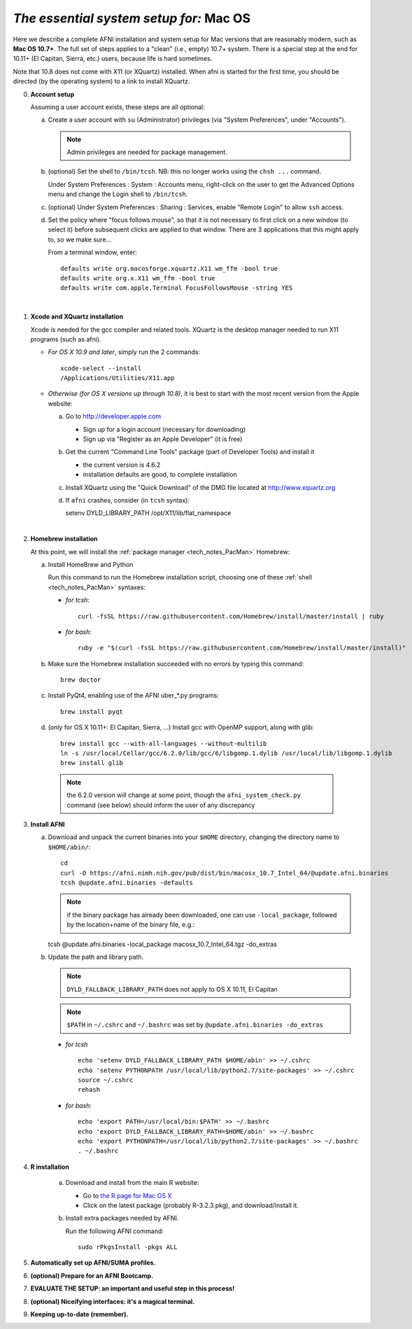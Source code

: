 
.. _install_steps_mac:

*The essential system setup for:* **Mac OS**
============================================


Here we describe a complete AFNI installation and system setup for Mac
versions that are reasonably modern, such as **Mac OS 10.7+**.  The
full set of steps applies to a "clean" (i.e., empty) 10.7+ system.
There is a special step at the end for 10.11+ (El Capitan, Sierra,
etc.) users, because life is hard sometimes.

Note that 10.8 does not come with X11 (or XQuartz) installed.  When
afni is started for the first time, you should be directed (by the
operating system) to a link to install XQuartz.

0. **Account setup**

   Assuming a user account exists, these steps are all optional:

   a. Create a user account with ``su`` (Administrator) privileges
      (via "System Preferences", under "Accounts").

      .. note:: Admin privileges are needed for package management.

   #. (optional) Set the shell to ``/bin/tcsh``.  NB: this no longer
      works using the ``chsh ...`` command.

      Under System Preferences : System : Accounts menu, right-click
      on the user to get the Advanced Options menu and change the
      Login shell to ``/bin/tcsh``.

   #. (optional) Under System Preferences : Sharing : Services, enable
      "Remote Login" to allow ``ssh`` access.

   #. Set the policy where "focus follows mouse", so that it is not
      necessary to first click on a new window (to select it) before
      subsequent clicks are applied to that window.  There are 3
      applications that this might apply to, so we make sure...

      From a terminal window, enter::

        defaults write org.macosforge.xquartz.X11 wm_ffm -bool true
        defaults write org.x.X11 wm_ffm -bool true
        defaults write com.apple.Terminal FocusFollowsMouse -string YES
      |

#. **Xcode and XQuartz installation**

   Xcode is needed for the gcc compiler and related tools.  XQuartz is
   the desktop manager needed to run X11 programs (such as afni).

   *  *For OS X 10.9 and later*, simply run the 2 commands::

         xcode-select --install
         /Applications/Utilities/X11.app

   *  *Otherwise (for OS X versions up through 10.8)*, it is best to start
      with the most recent version from the Apple website:

      a. Go to http://developer.apple.com

         * Sign up for a login account (necessary for downloading) 

         * Sign up via "Register as an Apple Developer" (it is free)

      #. Get the current "Command Line Tools" package (part of Developer
         Tools) and install it

         * the current version is 4.6.2

         * installation defaults are good, to complete installation

      #. Install XQuartz using the "Quick Download" of the DMG file
         located at http://www.xquartz.org

      #. If ``afni`` crashes, consider (in ``tcsh`` syntax)::

         setenv DYLD_LIBRARY_PATH /opt/X11/lib/flat_namespace

   |

#. **Homebrew installation**

   At this point, we will install the :ref:`package manager
   <tech_notes_PacMan>` Homebrew:

   a. Install HomeBrew and Python
 
      Run this command to run the Homebrew installation script,
      choosing one of these :ref:`shell <tech_notes_PacMan>` syntaxes:

      - *for tcsh*::

         curl -fsSL https://raw.githubusercontent.com/Homebrew/install/master/install | ruby

      - *for bash*::

         ruby -e "$(curl -fsSL https://raw.githubusercontent.com/Homebrew/install/master/install)"
                    

   #. Make sure the Homebrew installation succeeded with no errors by
      typing this command::

        brew doctor

   #. Install PyQt4, enabling use of the AFNI uber_*.py programs::

        brew install pyqt

   #. (only for OS X 10.11+: El Capitan, Sierra, ...)  Install gcc with
      OpenMP support, along with glib::

        brew install gcc --with-all-languages --without-multilib
        ln -s /usr/local/Cellar/gcc/6.2.0/lib/gcc/6/libgomp.1.dylib /usr/local/lib/libgomp.1.dylib
        brew install glib

     .. note:: the 6.2.0 version will change at some point, though the ``afni_system_check.py`` command (see below) should inform the user of any discrepancy

#. **Install AFNI**

   a. Download and unpack the current binaries into your ``$HOME``
      directory, changing the directory name to ``$HOME/abin/``::

        cd
        curl -O https://afni.nimh.nih.gov/pub/dist/bin/macosx_10.7_Intel_64/@update.afni.binaries
        tcsh @update.afni.binaries -defaults

      .. note:: if the binary package has already been downloaded, one
                can use ``-local_package``, followed by the
                location+name of the binary file, e.g.:

      tcsh @update.afni.binaries -local_package macosx_10.7_Intel_64.tgz -do_extras

   #. Update the path and library path.

      .. note:: ``DYLD_FALLBACK_LIBRARY_PATH`` does not apply to OS X 10.11, El Capitan

      .. note:: ``$PATH`` in ``~/.cshrc`` and ``~/.bashrc`` was set by ``@update.afni.binaries -do_extras``

      * *for tcsh* ::

          echo 'setenv DYLD_FALLBACK_LIBRARY_PATH $HOME/abin' >> ~/.cshrc
          echo 'setenv PYTHONPATH /usr/local/lib/python2.7/site-packages' >> ~/.cshrc
          source ~/.cshrc
          rehash

      * *for bash*::

          echo 'export PATH=/usr/local/bin:$PATH' >> ~/.bashrc
          echo 'export DYLD_FALLBACK_LIBRARY_PATH=$HOME/abin' >> ~/.bashrc
          echo 'export PYTHONPATH=/usr/local/lib/python2.7/site-packages' >> ~/.bashrc
          . ~/.bashrc


#. **R installation**

    a. Download and install from the main R website:

       * Go to `the R page for Mac OS X
         <https://cran.r-project.org/bin/macosx>`_

       * Click on the latest package (probably R-3.2.3.pkg), and
         download/install it.

    #. Install extra packages needed by AFNI.

       Run the following AFNI command::

           sudo rPkgsInstall -pkgs ALL


   .. ---------- HERE/BELOW: copy for all installs --------------

#. **Automatically set up AFNI/SUMA profiles.**

   .. include:: substep_profiles.rst


#. **(optional) Prepare for an AFNI Bootcamp.**

   .. include:: substep_bootcamp.rst


#. **EVALUATE THE SETUP: an important and useful step in this
   process!**

   .. include:: substep_evaluate.rst


#. **(optional) Niceifying interfaces: it's a magical terminal.**

   .. include:: substep_rcfiles.rst


#. **Keeping up-to-date (remember).**

   .. include:: substep_update.rst




.. comment

   #. **Setting up autoprompts for command line options.**

   The following is quite useful to be set up help files for
   tab-autocompletion of options as you type AFNI commands.  Run this
   command::

     apsearch -update_all_afni_help
      
   and then follow the brief instructions.
